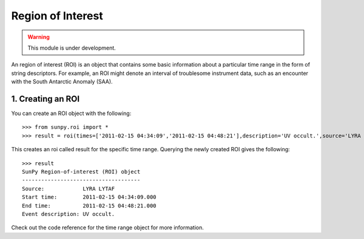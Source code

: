 ******************
Region of Interest
******************

.. warning:: This module is under development.

An region of interest (ROI) is an object that contains some basic information about a particular time range in the form of string descriptors. For example, an ROI might denote an interval of troublesome instrument data, such as an encounter with the South Antarctic Anomaly (SAA).

1. Creating an ROI
==================

You can create an ROI object with the following: ::

    >>> from sunpy.roi import *
    >>> result = roi(times=['2011-02-15 04:34:09','2011-02-15 04:48:21'],description='UV occult.',source='LYRA LYTAF')

This creates an roi called result for the specific time range. Querying the newly created ROI gives the following: ::

    >>> result
    SunPy Region-of-interest (ROI) object
    -------------------------------------
    Source:            LYRA LYTAF
    Start time:        2011-02-15 04:34:09.000
    End time:          2011-02-15 04:48:21.000
    Event description: UV occult.

Check out the code reference for the time range object for more information.
